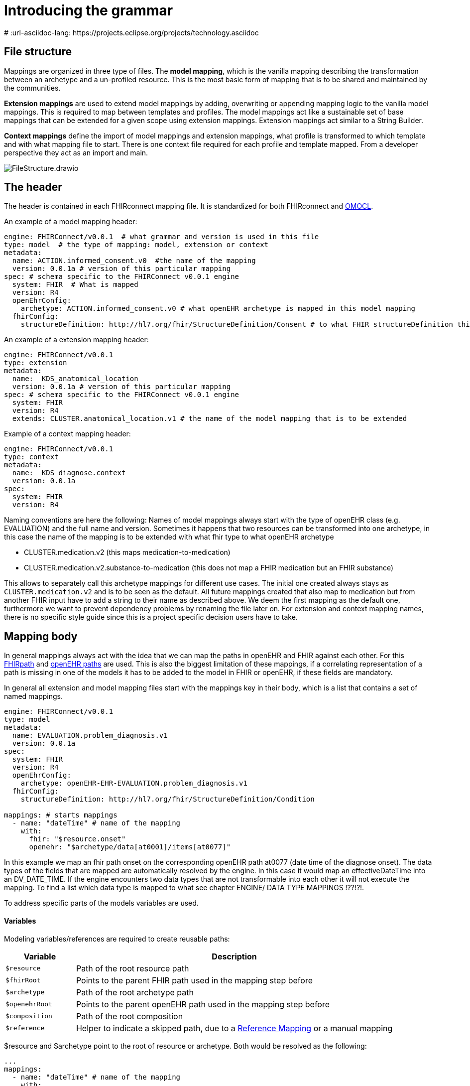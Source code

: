 = Introducing the grammar
:navtitle: Grammar
# :url-asciidoc-lang: https://projects.eclipse.org/projects/technology.asciidoc

== File structure

Mappings are organized in three type of files. The *model mapping*,
which is the vanilla mapping describing the transformation between an
archetype and a un-profiled resource. This is the most basic form of
mapping that is to be shared and maintained by the communities.

*Extension mappings* are used to extend model mappings by adding,
overwriting or appending mapping logic to the vanilla model mappings.
This is required to map between templates and profiles. The model
mappings act like a sustainable set of base mappings that can be
extended for a given scope using extension mappings. Extension mappings
act similar to a String Builder.

*Context mappings* define the import of model mappings and extension
mappings, what profile is transformed to which template and with what
mapping file to start. There is one context file required for each
profile and template mapped. From a developer perspective they act as an
import and main.

image::FileStructure.drawio.png[]

== The header

The header is contained in each FHIRconnect mapping file. It is
standardized for both FHIRconnect and
https://github.com/SevKohler/OMOCL[OMOCL].

An example of a model mapping header:

[source,yaml]
----

engine: FHIRConnect/v0.0.1  # what grammar and version is used in this file
type: model  # the type of mapping: model, extension or context
metadata:
  name: ACTION.informed_consent.v0  #the name of the mapping
  version: 0.0.1a # version of this particular mapping
spec: # schema specific to the FHIRConnect v0.0.1 engine
  system: FHIR  # What is mapped
  version: R4
  openEhrConfig:
    archetype: ACTION.informed_consent.v0 # what openEHR archetype is mapped in this model mapping
  fhirConfig:
    structureDefinition: http://hl7.org/fhir/StructureDefinition/Consent # to what FHIR structureDefinition this is mapped
----

An example of a extension mapping header:

[source,yaml]
----
engine: FHIRConnect/v0.0.1
type: extension
metadata:
  name:  KDS_anatomical_location
  version: 0.0.1a # version of this particular mapping
spec: # schema specific to the FHIRConnect v0.0.1 engine
  system: FHIR
  version: R4
  extends: CLUSTER.anatomical_location.v1 # the name of the model mapping that is to be extended
----

Example of a context mapping header:

[source,yaml]
----
engine: FHIRConnect/v0.0.1
type: context
metadata:
  name:  KDS_diagnose.context
  version: 0.0.1a
spec:
  system: FHIR
  version: R4
----

Naming conventions are here the following: Names of model mappings
always start with the type of openEHR class (e.g. EVALUATION) and the
full name and version. Sometimes it happens that two resources can be
transformed into one archetype, in this case the name of the mapping is
to be extended with what fhir type to what openEHR archetype

* CLUSTER.medication.v2 (this maps medication-to-medication)
* CLUSTER.medication.v2.substance-to-medication (this does not map a
FHIR medication but an FHIR substance)

This allows to separately call this archetype mappings for different use
cases. The initial one created always stays as `CLUSTER.medication.v2`
and is to be seen as the default. All future mappings created that also
map to medication but from another FHIR input have to add a string to
their name as described above. We deem the first mapping as the default
one, furthermore we want to prevent dependency problems by renaming the
file later on. For extension and context mapping names, there is no
specific style guide since this is a project specific decision users
have to take.

== Mapping body

In general mappings always act with the idea that we can map the paths
in openEHR and FHIR against each other. For this
https://build.fhir.org/fhirpath.html[FHIRpath] and
https://specifications.openehr.org/releases/BASE/latest/architecture_overview.html#_paths_and_locators[openEHR
paths] are used. This is also the biggest limitation of these mappings,
if a correlating representation of a path is missing in one of the
models it has to be added to the model in FHIR or openEHR, if these
fields are mandatory.

In general all extension and model mapping files start with the mappings
key in their body, which is a list that contains a set of named
mappings.

[source,yaml]
----
engine: FHIRConnect/v0.0.1
type: model
metadata:
  name: EVALUATION.problem_diagnosis.v1
  version: 0.0.1a
spec:
  system: FHIR
  version: R4
  openEhrConfig:
    archetype: openEHR-EHR-EVALUATION.problem_diagnosis.v1
  fhirConfig:
    structureDefinition: http://hl7.org/fhir/StructureDefinition/Condition

mappings: # starts mappings
  - name: "dateTime" # name of the mapping
    with:
      fhir: "$resource.onset"
      openehr: "$archetype/data[at0001]/items[at0077]"
----

In this example we map an fhir path onset on the corresponding openEHR
path at0077 (date time of the diagnose onset). The data types of the
fields that are mapped are automatically resolved by the engine. In this
case it would map an effectiveDateTime into an DV++_++DATE++_++TIME. If
the engine encounters two data types that are not transformable into
each other it will not execute the mapping. To find a list which data
type is mapped to what see chapter ENGINE/ DATA TYPE MAPPINGS !??!?!.

To address specific parts of the models variables are used.

==== Variables

Modeling variables/references are required to create reusable paths:

[width="100%",cols="18%,82%",options="header",]
|===
|Variable |Description
|`$resource` |Path of the root resource path

|`$fhirRoot` |Points to the parent FHIR path used in the mapping step
before

|`$archetype` |Path of the root archetype path

|`$openehrRoot` |Points to the parent openEHR path used in the mapping
step before

|`$composition` |Path of the root composition

|`$reference` |Helper to indicate a skipped path, due to a
link:#fhir-reference-mapping[Reference Mapping] or a manual mapping
|===

$resource and $archetype point to the root of resource or archetype.
Both would be resolved as the following:

[source,yaml]
----
...
mappings:
  - name: "dateTime" # name of the mapping
    with:
      fhir: "$resource.onset" # "Condition.onset"
      openehr: "$archetype/data[at0001]/items[at0077]"  #"/content[openEHR-EHR-EVALUATION.problem_diagnosis.v1]/data[at0001]/items[at0077]"
----

$composition is used to address elements that are not inside the
archetype, but part of the surrounding composition that contains it.
Typically this is used to map elements like the composer etc. pp.

always start the mapping with the mother element that can be iterated if
its 0..++*++ pointing to the corresponding openEHR 0..++*++ !

FHIR has no composition equivalent so you always start at one profile
and work from thereon. Which one and how to define ?

DV++_++IDENTIFIER: type, type system {plus} ¨::¨ {plus} value, value
assigner, assigner

Condition is always on the input NOT on the OUTPUT ! That is super
important!

== model context and extensions

extension: inclusive, exclusive ## Style guide:

camelcase, ++_++, hierarchy mappings, composition mappings, then the
rest.

File names model = archetype extension context with .context

== Cardinalities and repeating elements

== Links and references

== Demographics

[source,yaml]
----
  - name: "partyIdentifiedComposer"
    with:
      fhir: "$resourcePath.recorder"
      openehr: "$composition/composer" # map PARTY_IDENTIFIED, if ResourceType is PATIENT map PARTY_SELF.
      # Id is here the Patient/a1-23-213-21 so it can be easily re-tracked, please use internal ID.
      # also provide the identifier on top since its a list !
      # so 1x identifier + 1x resource id FHIR
      # type for the back mapping of the DV_IDENTIFIER is FHIRResource !

  - name: "asserter"
    with:
      fhir: "$resourcePath.asserter"
      openehr: "$composition/context/participations" # map reference to recorder
    participationsFunction: "asserter" # participations_mode this one has to be done in the mapping and cannot be mapped automatically.
      #https://specifications.openehr.org/releases/RM/Release-1.1.0/common.html#_participation_class
      # rest is similar to composer take Reference check if its not patient if not map identifier list to identifier list + add fhir resource
      # type for the back mapping of the DV_IDENTIFIER is FHIRResource
----

Add how this is mapped ## Pathing Path parts are like iterations

[source,yaml]
----
  - name: "diagnose"
    extension: "add"
    with:
      fhir: "$resourcePath.diagnosis" #iterate diagnosis in this case
      openEHR: "$reference"
      type: "NONE"
      followedBy:
        mapping:
        - name: "referencedDiagnose" # condition reference
          with:
            fhir: "condition"
            openEHR: "$reference"
          reference:
            resourceType: "Condition"
            mappings:
              - name: "referencedDiagnose"
                with:
                  fhir: "$fhirRoot"
                  openehr: "$archetypePath/content[openEHR-EHR-EVALUATION.problem_diagnosis.v1]/data[at0001]/links"
                  type: "REFERENCED_MAPPING"
                  openehrLink:
                    meaning: "link to the diagnosis composition"
                    type: "diagnose"
        - name: "archetype" # use fields etc. CANT reuse cluster mappings since this is not a clear condition to problem dia mapping
          with:
            fhir: "diagnosis.condition.code"
            openEHR: "/content[openEHR-EHR-EVALUATION.problem_diagnosis.v1]/data[at0001]/items[at0002]"
----

effective to time -++>++ period start will be taken if its not
specifically .end used.

== COMPOSITION COMPOSER and EVENT++_++CONTEXT

composition/context/start++_++time will be set with mapping time if
nothing is provided after that entry level then items If composer is not
set leave it empty, if not possible set FHIRconnect If subject is not
speicifed party++_++self

Set start++_++time, subject and composer automatically in engine

== manual mappings mention that people should use fhirConcept maps if possible

== composition layer and why it was not introduced

== duplicated reference {plus} resource in a bundle will generate two compositions.

== context start time and a bundle ofr resources see https://github.com/medblocks/openFHIR/issues/89